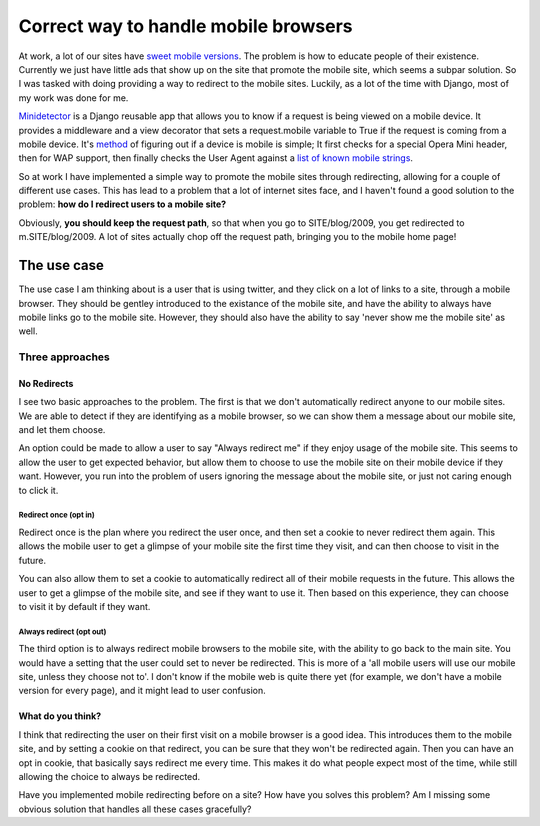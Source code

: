 .. post:: 2009-11-09 15:33:37

Correct way to handle mobile browsers
=====================================

At work, a lot of our sites have
`sweet <http://m.ljworld.com/marketplace/all/>`_
`mobile <http://m.kusports.com/>`_
`versions <http://m.lawrence.com>`_. The problem is how to educate
people of their existence. Currently we just have little ads that
show up on the site that promote the mobile site, which seems a
subpar solution. So I was tasked with doing providing a way to
redirect to the mobile sites. Luckily, as a lot of the time with
Django, most of my work was done for me.

`Minidetector <http://code.google.com/p/minidetector/>`_ is a
Django reusable app that allows you to know if a request is being
viewed on a mobile device. It provides a middleware and a view
decorator that sets a request.mobile variable to True if the
request is coming from a mobile device. It's
`method <http://code.google.com/p/minidetector/source/browse/trunk/minidetector/__init__.py#11>`_
of figuring out if a device is mobile is simple; It first checks
for a special Opera Mini header, then for WAP support, then finally
checks the User Agent against a
`list of known mobile strings <http://code.google.com/p/minidetector/source/browse/trunk/minidetector/search_strings.txt>`_.

So at work I have implemented a simple way to promote the mobile
sites through redirecting, allowing for a couple of different use
cases. This has lead to a problem that a lot of internet sites
face, and I haven't found a good solution to the problem:
**how do I redirect users to a mobile site?**

Obviously, **you should keep the request path**, so that when you
go to SITE/blog/2009, you get redirected to m.SITE/blog/2009. A lot
of sites actually chop off the request path, bringing you to the
mobile home page!

The use case
~~~~~~~~~~~~

The use case I am thinking about is a user that is using twitter,
and they click on a lot of links to a site, through a mobile
browser. They should be gentley introduced to the existance of the
mobile site, and have the ability to always have mobile links go to
the mobile site. However, they should also have the ability to say
'never show me the mobile site' as well.

Three approaches
----------------

No Redirects
^^^^^^^^^^^^

I see two basic approaches to the problem. The first is that we
don't automatically redirect anyone to our mobile sites. We are
able to detect if they are identifying as a mobile browser, so we
can show them a message about our mobile site, and let them
choose.

An option could be made to allow a user to say "Always redirect me"
if they enjoy usage of the mobile site. This seems to allow the
user to get expected behavior, but allow them to choose to use the
mobile site on their mobile device if they want. However, you run
into the problem of users ignoring the message about the mobile
site, or just not caring enough to click it.

Redirect once (opt in)
''''''''''''''''''''''

Redirect once is the plan where you redirect the user once, and
then set a cookie to never redirect them again. This allows the
mobile user to get a glimpse of your mobile site the first time
they visit, and can then choose to visit in the future.

You can also allow them to set a cookie to automatically redirect
all of their mobile requests in the future. This allows the user to
get a glimpse of the mobile site, and see if they want to use it.
Then based on this experience, they can choose to visit it by
default if they want.

Always redirect (opt out)
'''''''''''''''''''''''''

The third option is to always redirect mobile browsers to the
mobile site, with the ability to go back to the main site. You
would have a setting that the user could set to never be
redirected. This is more of a 'all mobile users will use our mobile
site, unless they choose not to'. I don't know if the mobile web is
quite there yet (for example, we don't have a mobile version for
every page), and it might lead to user confusion.

What do you think?
^^^^^^^^^^^^^^^^^^

I think that redirecting the user on their first visit on a mobile
browser is a good idea. This introduces them to the mobile site,
and by setting a cookie on that redirect, you can be sure that they
won't be redirected again. Then you can have an opt in cookie, that
basically says redirect me every time. This makes it do what people
expect most of the time, while still allowing the choice to always
be redirected.

Have you implemented mobile redirecting before on a site? How have
you solves this problem? Am I missing some obvious solution that
handles all these cases gracefully?



